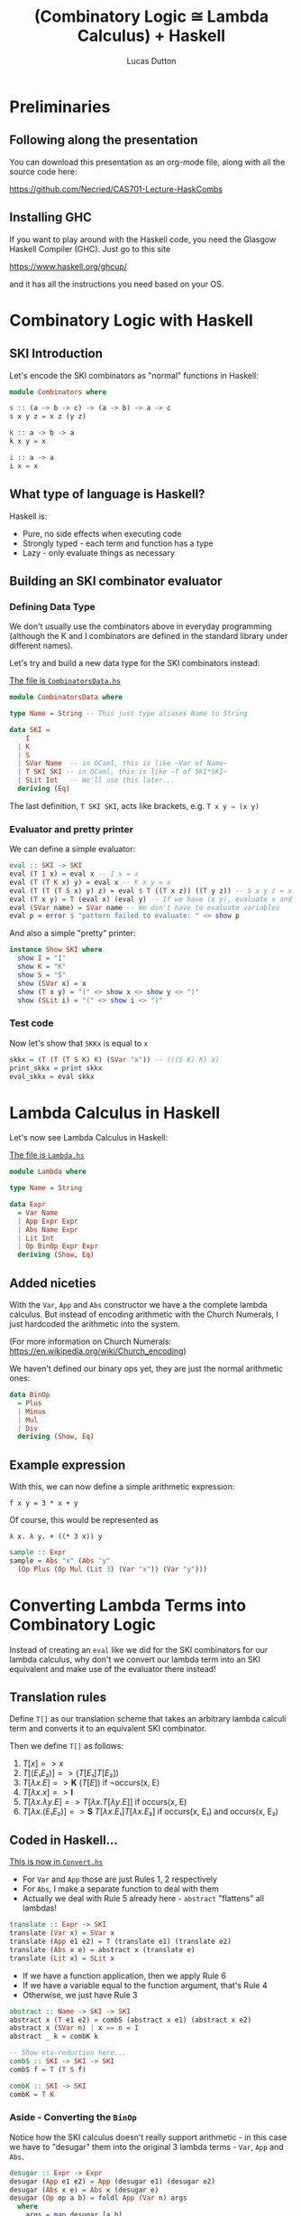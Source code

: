 #+REVEAL_ROOT: https://cdn.jsdelivr.net/npm/reveal.js
#+REVEAL_REVEAL_JS_VERSION: 4
#+OPTIONS: toc:nil

#+TITLE: (Combinatory Logic ≅ Lambda Calculus) + Haskell
#+AUTHOR: Lucas Dutton

#+PROPERTIES: :reveal_background: #123456
#+REVEAL_TITLE_SLIDE: <h2>%t</h2><h4>%a</h4><h3 %d</h3>

* Preliminaries

** Following along the presentation

You can download this presentation as an org-mode file,
along with all the source code here:

https://github.com/Necried/CAS701-Lecture-HaskCombs

** Installing GHC

If you want to play around with the Haskell code, you need
the Glasgow Haskell Compiler (GHC). Just go to this site

https://www.haskell.org/ghcup/

and it has all the instructions you need based on your OS.

* Combinatory Logic with Haskell

** SKI Introduction
Let's encode the SKI combinators as "normal" functions in Haskell:

#+BEGIN_SRC haskell :tangle Combinators.hs
module Combinators where

s :: (a -> b -> c) -> (a -> b) -> a -> c
s x y z = x z (y z)

k :: a -> b -> a
k x y = x

i :: a -> a
i x = x
#+END_SRC

** What type of language is Haskell?
Haskell is:
- Pure, no side effects when executing code
- Strongly typed - each term and function has a type
- Lazy - only evaluate things as necessary

** Building an SKI combinator evaluator

*** Defining Data Type
We don't usually use the combinators above in everyday programming
(although the K and I combinators are defined in the standard library
under different names).

Let's try and build a new data type for the SKI combinators instead:

#+REVEAL: split

_The file is ~CombinatorsData.hs~_
#+BEGIN_SRC haskell :tangle CombinatorsData.hs
module CombinatorsData where

type Name = String -- This just type aliases Name to String

data SKI =
    I
  | K
  | S
  | SVar Name  -- in OCaml, this is like ~Var of Name~
  | T SKI SKI -- in OCaml, this is like ~T of SKI*SKI~
  | SLit Int   -- We'll use this later...
  deriving (Eq)
#+END_SRC

The last definition, ~T SKI SKI~, acts like brackets, e.g. ~T x y ⇒ (x y)~

*** Evaluator and pretty printer
We can define a simple evaluator:

#+BEGIN_SRC haskell :tangle CombinatorsData.hs
eval :: SKI -> SKI
eval (T I x) = eval x -- I x = x
eval (T (T K x) y) = eval x -- K x y = x
eval (T (T (T S x) y) z) = eval $ T ((T x z)) ((T y z)) -- S x y z = x z (y z)
eval (T x y) = T (eval x) (eval y) -- If we have (x y), evaluate x and y
eval (SVar name) = SVar name -- We don't have to evaluate variables
eval p = error $ "pattern failed to evaluate: " <> show p
#+END_SRC

And also a simple "pretty" printer:

#+BEGIN_SRC haskell :tangle CombinatorsData.hs
instance Show SKI where
  show I = "I"
  show K = "K"
  show S = "S"
  show (SVar x) = x
  show (T x y) = "(" <> show x <> show y <> ")"
  show (SLit i) = "(" <> show i <> ")"
#+END_SRC

*** Test code
Now let's show that ~SKKx~ is equal to ~x~
#+BEGIN_SRC haskell :tangle CombinatorsData.hs
skkx = (T (T (T S K) K) (SVar "x")) -- (((S K) K) x)
print_skkx = print skkx
eval_skkx = eval skkx
#+END_SRC

* Lambda Calculus in Haskell

Let's now see Lambda Calculus in Haskell:

_The file is ~Lambda.hs~_
#+BEGIN_SRC haskell :tangle Lambda.hs
module Lambda where

type Name = String

data Expr
  = Var Name
  | App Expr Expr
  | Abs Name Expr
  | Lit Int
  | Op BinOp Expr Expr
  deriving (Show, Eq)
#+END_SRC

** Added niceties
With the ~Var~, ~App~ and ~Abs~ constructor we have a the complete
lambda calculus. But instead of encoding arithmetic with
the Church Numerals, I just hardcoded the arithmetic into the system.

(For more information on Church Numerals: https://en.wikipedia.org/wiki/Church_encoding)

#+REVEAL: split

We haven't defined our binary ops yet, they are just the normal arithmetic ones:

#+BEGIN_SRC haskell :tangle Lambda.hs
data BinOp
  = Plus
  | Minus
  | Mul
  | Div
  deriving (Show, Eq)
#+END_SRC

** Example expression

With this, we can now define a simple arithmetic expression:

~f x y = 3 * x + y~

Of course, this would be represented as

~λ x. λ y. + ((* 3 x)) y~

#+BEGIN_SRC haskell :tangle Lambda.hs
sample :: Expr
sample = Abs "x" (Abs "y"
  (Op Plus (Op Mul (Lit 3) (Var "x")) (Var "y")))
#+END_SRC

* Converting Lambda Terms into Combinatory Logic

Instead of creating an ~eval~ like we did for the SKI combinators for our lambda calculus,
why don't we convert our lambda term into an SKI equivalent and make use of the evaluator
there instead!

** Translation rules

Define ~T[]~ as our translation scheme that takes an arbitrary lambda calculi term
and converts it to an equivalent SKI combinator.

#+REVEAL: split
Then we define ~T[]~ as follows:

#+ATTR_REVEAL: :frag (appear)
1. $T[x] => x$
2. $T[(E₁ E₂)] => (T[E₁] T[E₂])$
3. $T[λx.E] => \textbf{K}\ (T[E])$ if ¬occurs(x, E)
4. $T[λx.x] => \textbf{I}$
5. $T[λx.λy.E] => T[λx.T[λy.E]]$ if occurs(x, E)
6. $T[λx.(E₁ E₂)] => \textbf{S}\ T[λx.E₁] T[λx.E₂]$ if occurs(x, E₁) and occurs(x, E₂)

** Coded in Haskell...

_This is now in ~Convert.hs~_
#+BEGIN_SRC haskell :tangle Convert.hs :exports none
module Convert where

import Lambda (Expr(..), BinOp(..), sample)
import CombinatorsData
#+END_SRC

- For ~Var~ and ~App~ those are just Rules 1, 2 respectively
- For ~Abs~, I make a separate function to deal with them
- Actually we deal with Rule 5 already here - ~abstract~ "flattens" all lambdas!
#+BEGIN_SRC haskell :tangle Convert.hs
translate :: Expr -> SKI
translate (Var x) = SVar x
translate (App e1 e2) = T (translate e1) (translate e2)
translate (Abs x e) = abstract x (translate e)
translate (Lit x) = SLit x
#+END_SRC

#+REVEAL: split

- If we have a function application, then we apply Rule 6
- If we have a variable equal to the function argument, that's Rule 4
- Otherwise, we just have Rule 3
#+BEGIN_SRC haskell :tangle Convert.hs
abstract :: Name -> SKI -> SKI
abstract x (T e1 e2) = combS (abstract x e1) (abstract x e2)
abstract x (SVar n) | x == n = I
abstract _ k = combK k

-- Show eta-reduction here...
combS :: SKI -> SKI -> SKI
combS f = T (T S f)

combK :: SKI -> SKI
combK = T K
#+END_SRC

*** Aside - Converting the ~BinOp~

Notice how the SKI calculus doesn't really support arithmetic - in this case
we have to "desugar" them into the original 3 lambda terms - ~Var~, ~App~ and
 ~Abs~.

#+BEGIN_SRC haskell :tangle Convert.hs
desugar :: Expr -> Expr
desugar (App e1 e2) = App (desugar e1) (desugar e2)
desugar (Abs x e) = Abs x (desugar e)
desugar (Op op a b) = foldl App (Var n) args
  where
    args = map desugar [a,b]
    n = case op of
      Plus -> "$PLUS"
      Minus -> "$MINUS"
      Mul -> "$MUL"
      Div -> "$DIV"
desugar e = e
#+END_SRC

*** Translate + Desugar

We can now convert a lambda expression into the SKI combinators:

#+BEGIN_SRC haskell :tangle Convert.hs
convert = translate . desugar
#+END_SRC

*** Testing out the converter

Lets convert the ~sample~ expression into the SKI equivalent:

#+BEGIN_SRC haskell :tangle Convert.hs
sampleSKI = convert sample
#+END_SRC

** Coding a new SKI Evaluator

Since we now have special variables for arithmetic, we need to
redefine our SKI evaluator.

#+BEGIN_SRC haskell :tangle Convert.hs
eval' :: SKI -> SKI
eval' (T I x) = eval' x -- I x = x
eval' (T (T K x) y) = eval' x -- K x y = x
eval' (T (T (T S x) y) z) = eval' $ T ((T x z)) ((T y z)) -- S x y z = x z (y z)
eval' (T (T (SVar name) (SLit x)) (SLit y))
  | name `elem` ["$PLUS", "$MINUS", "$MUL", "$DIV"] = arith name x y
eval' (T x y) = T (eval' x) (eval' y) -- If we have (x y), evaluate x and y
eval' (SVar name) = SVar name
eval' p = p
#+END_SRC

#+BEGIN_SRC haskell :tangle Convert.hs
arith :: Name -> Int -> Int -> SKI
arith "$PLUS"  x y = SLit (x + y)
arith "$MINUS" x y = SLit (x - y)
arith "$MUL"   x y = SLit (x * y)
arith "$DIV"   x y = SLit (x `div` y)
#+END_SRC

** More test cases

Evaluating ~sampleSKI~ is uninteresting, as we haven't fully applied the function yet...

#+BEGIN_SRC haskell :tangle Convert.hs
evalSample = eval' sampleSKI
#+END_SRC

#+REVEAL: split
Let's see what happens when we apply arguments to it:

#+BEGIN_SRC haskell :tangle Convert.hs
sampleApplied = App (App sample (Lit 2)) (Lit 4)

-- 3 * 2 + 4 = 10
evalSampleApplied = appUntil eval' (translate sampleApplied)

appUntil f x = let y = f x in if x == y then x else appUntil f y
#+END_SRC

* References

- "The Implementation of Functional Programming Languages", Simon Peyton Jones, 1987
- https://kseo.github.io/posts/2016-12-30-write-you-an-interpreter.html
